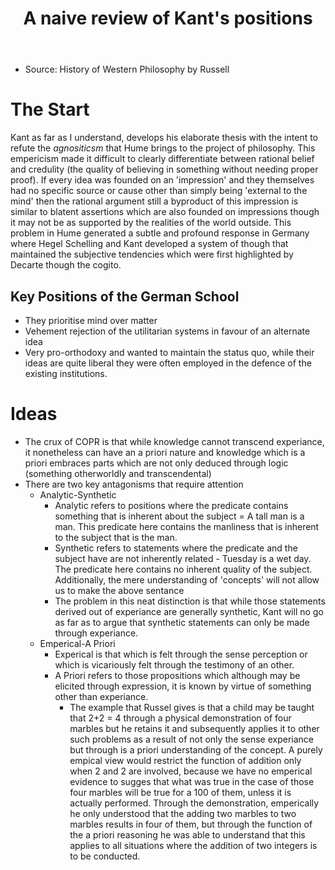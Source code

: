 :PROPERTIES:
:ID:       02c89e5b-b670-4155-a4d9-ce0c7f4ae721
:END:
#+title: A naive review of Kant's positions

- Source: History of Western Philosophy by Russell

* The Start
Kant as far as I understand, develops his elaborate thesis with the intent to refute the /agnositicsm/ that Hume brings to the project of philosophy. This empericism made it difficult to clearly differentiate between rational belief and credulity (the quality of believing in something without needing proper proof). If every idea was founded on an 'impression' and they themselves had no specific source or cause other than simply being 'external to the mind' then the rational argument still a byproduct of this impression is similar to blatent assertions which are also founded on impressions though it may not be as supported by the realities of the world outside. This problem in Hume generated a subtle and profound response in Germany where Hegel Schelling and Kant developed a system of though that maintained the subjective tendencies which were first highlighted by Decarte though the cogito.

** Key Positions of the German School
- They prioritise mind over matter
- Vehement rejection of the utilitarian systems in favour of an alternate idea
- Very pro-orthodoxy and wanted to maintain the status quo, while their ideas are quite liberal they were often employed in the defence of the existing institutions.

* Ideas
- The crux of COPR is that while knowledge cannot transcend experiance, it nonetheless can have an a priori nature and knowledge which is a priori embraces parts which are not only deduced through logic (something otherworldly and transcendental)
- There are two key antagonisms that require attention
  - Analytic-Synthetic
    - Analytic refers to positions where the predicate contains something that is inherent about the subject = A tall man is a man. This predicate here contains the manliness that is inherent to the subject that is the man.
    - Synthetic refers to statements where the predicate and the subject have are not inherently related - Tuesday is a wet day. The predicate here contains no inherent quality of the subject. Additionally, the mere understanding of 'concepts' will not allow us to make the above sentance
    - The problem in this neat distinction is that while those statements derived out of experiance are generally synthetic, Kant will no go as far as to argue that synthetic statements can only be made through experiance.
  - Emperical-A Priori
    - Experical is that which is felt through the sense perception or which is vicariously felt through the testimony of an other.
    - A Priori refers to those propositions which although may be elicited through expression, it is known by virtue of something other than experiance.
      - The example that Russel gives is that a child may be taught that 2+2 = 4 through a physical demonstration of four marbles but he retains it and subsequently applies it to other such problems as a result of not only the sense experiance but through is a priori understanding of the concept. A purely empical view would restrict the function of addition only when 2 and 2 are involved, because we have no emperical evidence to sugges that what was true in the case of those four marbles will be true for a 100 of them, unless it is actually performed. Through the demonstration, emperically he only understood that the adding two marbles to two marbles results in four of them, but through the function of the a priori reasoning he was able to understand that this applies to all situations where the addition of two integers is to be conducted. 
    
